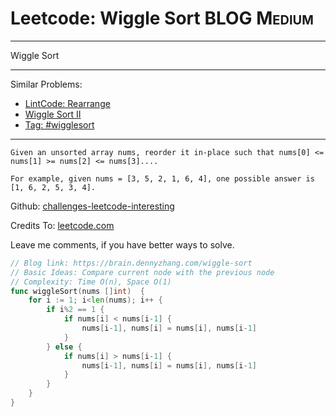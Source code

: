 * Leetcode: Wiggle Sort                                         :BLOG:Medium:
#+STARTUP: showeverything
#+OPTIONS: toc:nil \n:t ^:nil creator:nil d:nil
:PROPERTIES:
:type:     wigglesort
:END:
---------------------------------------------------------------------
Wiggle Sort
---------------------------------------------------------------------
Similar Problems:
- [[https://brain.dennyzhang.com/rearrange][LintCode: Rearrange]]
- [[https://brain.dennyzhang.com/wiggle-sort-ii][Wiggle Sort II]]
- [[https://brain.dennyzhang.com/tag/wigglesort][Tag: #wigglesort]]
---------------------------------------------------------------------
#+BEGIN_EXAMPLE
Given an unsorted array nums, reorder it in-place such that nums[0] <= nums[1] >= nums[2] <= nums[3]....

For example, given nums = [3, 5, 2, 1, 6, 4], one possible answer is [1, 6, 2, 5, 3, 4].
#+END_EXAMPLE

Github: [[url-external:https://github.com/DennyZhang/challenges-leetcode-interesting/tree/master/wiggle-sort][challenges-leetcode-interesting]]

Credits To: [[url-external:https://leetcode.com/problems/wiggle-sort/description/][leetcode.com]]

Leave me comments, if you have better ways to solve.

#+BEGIN_SRC go
// Blog link: https://brain.dennyzhang.com/wiggle-sort
// Basic Ideas: Compare current node with the previous node
// Complexity: Time O(n), Space O(1)
func wiggleSort(nums []int)  {
    for i := 1; i<len(nums); i++ {
        if i%2 == 1 {
            if nums[i] < nums[i-1] {
                nums[i-1], nums[i] = nums[i], nums[i-1]
            }
        } else {
            if nums[i] > nums[i-1] {
                nums[i-1], nums[i] = nums[i], nums[i-1]
            }
        }
    }
}
#+END_SRC
